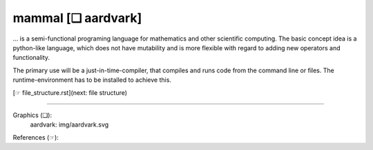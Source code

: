 ===================
mammal [❏ aardvark]
===================

... is a semi-functional programing language for mathematics and other
scientific computing. The basic concept idea is a python-like language,
which does not have mutability and is more flexible with regard to adding
new operators and functionality.

The primary use will be a just-in-time-compiler, that compiles and runs code
from the command line or files. The runtime-environment has to be installed
to achieve this.

[☞ file_structure.rst](next: file structure)

------------------------------------------------------------------------------

Graphics (❏):
    aardvark:  img/aardvark.svg

References (☞):
